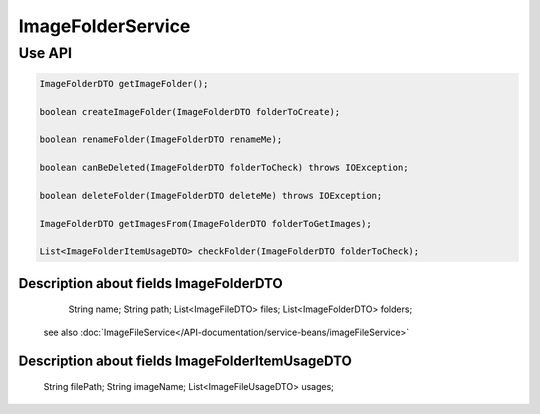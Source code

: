 ImageFolderService
==================



Use API
-------
.. code-block:: java

    ImageFolderDTO getImageFolder();

    boolean createImageFolder(ImageFolderDTO folderToCreate);

    boolean renameFolder(ImageFolderDTO renameMe);

    boolean canBeDeleted(ImageFolderDTO folderToCheck) throws IOException;

    boolean deleteFolder(ImageFolderDTO deleteMe) throws IOException;

    ImageFolderDTO getImagesFrom(ImageFolderDTO folderToGetImages);

    List<ImageFolderItemUsageDTO> checkFolder(ImageFolderDTO folderToCheck);

Description about fields ImageFolderDTO
"""""""""""""""""""""""""""""""""""""""

     String name;
     String path;
     List<ImageFileDTO> files;
     List<ImageFolderDTO> folders;

 see also :doc:`ImageFileService</API-documentation/service-beans/imageFileService>`

Description about fields ImageFolderItemUsageDTO
""""""""""""""""""""""""""""""""""""""""""""""""

     String filePath;
     String imageName;
     List<ImageFileUsageDTO> usages;


